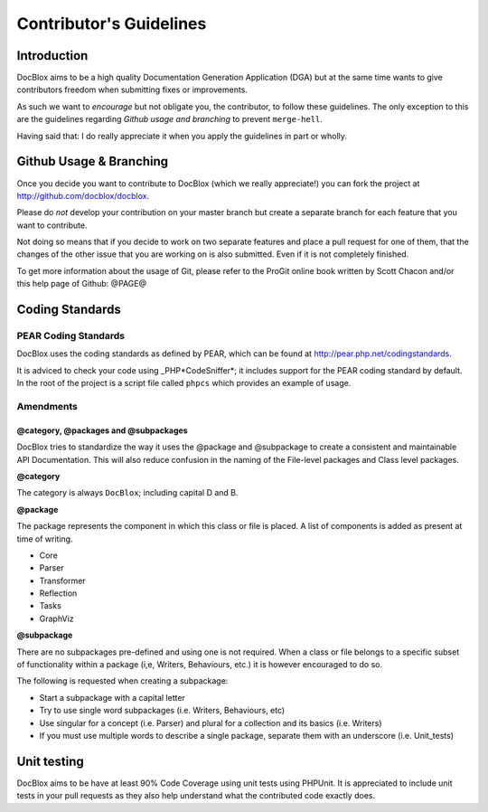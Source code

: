 Contributor's Guidelines
========================

Introduction
------------

DocBlox aims to be a high quality Documentation Generation
Application (DGA) but at the same time wants to give contributors
freedom when submitting fixes or improvements.

As such we want to *encourage* but not obligate you, the
contributor, to follow these guidelines. The only exception to this
are the guidelines regarding *Github usage and branching* to
prevent ``merge-hell``.

Having said that: I do really appreciate it when you apply the
guidelines in part or wholly.

Github Usage & Branching
------------------------

Once you decide you want to contribute to DocBlox (which we really
appreciate!) you can fork the project at
http://github.com/docblox/docblox.

Please do *not* develop your contribution on your master branch but
create a separate branch for each feature that you want to
contribute.

Not doing so means that if you decide to work on two separate
features and place a pull request for one of them, that the changes
of the other issue that you are working on is also submitted. Even
if it is not completely finished.

To get more information about the usage of Git, please refer to the
ProGit online book written by Scott Chacon and/or this help page of
Github: @PAGE@

Coding Standards
----------------

PEAR Coding Standards
~~~~~~~~~~~~~~~~~~~~~

DocBlox uses the coding standards as defined by PEAR, which can be
found at http://pear.php.net/codingstandards.

It is adviced to check your code using \_PHP*CodeSniffer*; it
includes support for the PEAR coding standard by default. In the
root of the project is a script file called ``phpcs`` which
provides an example of usage.

Amendments
~~~~~~~~~~

@category, @packages and @subpackages
^^^^^^^^^^^^^^^^^^^^^^^^^^^^^^^^^^^^^

DocBlox tries to standardize the way it uses the @package and
@subpackage to create a consistent and maintainable API
Documentation. This will also reduce confusion in the naming of the
File-level packages and Class level packages.

**@category**

The category is always ``DocBlox``; including capital D and B.

**@package**

The package represents the component in which this class or file is
placed. A list of components is added as present at time of
writing.


-  Core
-  Parser
-  Transformer
-  Reflection
-  Tasks
-  GraphViz

**@subpackage**

There are no subpackages pre-defined and using one is not required.
When a class or file belongs to a specific subset of functionality
within a package (i,e, Writers, Behaviours, etc.) it is however
encouraged to do so.

The following is requested when creating a subpackage:


-  Start a subpackage with a capital letter
-  Try to use single word subpackages (i.e. Writers, Behaviours,
   etc)
-  Use singular for a concept (i.e. Parser) and plural for a
   collection and its basics (i.e. Writers)
-  If you must use multiple words to describe a single package,
   separate them with an underscore (i.e. Unit\_tests)

Unit testing
------------

DocBlox aims to be have at least 90% Code Coverage using unit tests
using PHPUnit. It is appreciated to include unit tests in your pull
requests as they also help understand what the contributed code
exactly does.


